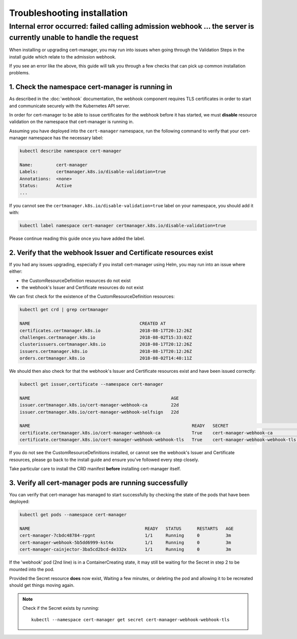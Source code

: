 ============================
Troubleshooting installation
============================

Internal error occurred: failed calling admission webhook ... the server is currently unable to handle the request
==================================================================================================================

When installing or upgrading cert-manager, you may run into issues when going
through the Validation Steps in the install guide which relate to the admission
webhook.

If you see an error like the above, this guide will talk you through a few
checks that can pick up common installation problems.

1. Check the namespace cert-manager is running in
-------------------------------------------------

As described in the :doc:`webhook` documentation, the webhook component
requires TLS certificates in order to start and communicate securely with the
Kubernetes API server.

In order for cert-manager to be able to issue certificates for the webhook
before it has started, we must **disable** resource validation on the namespace
that cert-manager is running in.

Assuming you have deployed into the ``cert-manager`` namespace, run the
following command to verify that your cert-manager namespace has the necessary
label:

.. code-block:: shell

   kubectl describe namespace cert-manager
   
   Name:         cert-manager
   Labels:       certmanager.k8s.io/disable-validation=true
   Annotations:  <none>
   Status:       Active
   ...

If you cannot see the ``certmanager.k8s.io/disable-validation=true`` label on
your namespace, you should add it with:

.. code-block:: shell

   kubectl label namespace cert-manager certmanager.k8s.io/disable-validation=true

Please continue reading this guide once you have added the label.

2. Verify that the webhook Issuer and Certificate resources exist
-----------------------------------------------------------------

If you had any issues upgrading, especially if you install cert-manager using
Helm, you may run into an issue where either:

* the CustomResourceDefinition resources do not exist
* the webhook's Issuer and Certificate resources do not exist

We can first check for the existence of the CustomResourceDefinition resources:

.. code-block:: shell

   kubectl get crd | grep certmanager

   NAME                                          CREATED AT
   certificates.certmanager.k8s.io               2018-08-17T20:12:26Z
   challenges.certmanager.k8s.io                 2018-08-02T15:33:02Z
   clusterissuers.certmanager.k8s.io             2018-08-17T20:12:26Z
   issuers.certmanager.k8s.io                    2018-08-17T20:12:26Z
   orders.certmanager.k8s.io                     2018-08-02T14:40:11Z

We should then also check for that the webhook's Issuer and Certificate
resources exist and have been issued correctly:

.. code-block:: shell

   kubectl get issuer,certificate --namespace cert-manager

   NAME                                                      AGE
   issuer.certmanager.k8s.io/cert-manager-webhook-ca         22d
   issuer.certmanager.k8s.io/cert-manager-webhook-selfsign   22d

   NAME                                                              READY   SECRET                             AGE
   certificate.certmanager.k8s.io/cert-manager-webhook-ca            True    cert-manager-webhook-ca            22d
   certificate.certmanager.k8s.io/cert-manager-webhook-webhook-tls   True    cert-manager-webhook-webhook-tls   22d

If you do not see the CustomResourceDefinitions installed, or cannot see the
webhook's Issuer and Certificate resources, please go back to the install guide
and ensure you've followed every step closely.

Take particular care to install the CRD manifest **before** installing
cert-manager itself.

3. Verify all cert-manager pods are running successfully
--------------------------------------------------------

You can verify that cert-manager has managed to start successfully by checking
the state of the pods that have been deployed:

.. code-block:: shell

   kubectl get pods --namespace cert-manager

   NAME                                            READY   STATUS      RESTARTS   AGE
   cert-manager-7cbdc48784-rpgnt                   1/1     Running     0          3m
   cert-manager-webhook-5b5dd6999-kst4x            1/1     Running     0          3m
   cert-manager-cainjector-3ba5cd2bcd-de332x       1/1     Running     0          3m

If the 'webhook' pod (2nd line) is in a ContainerCreating state, it may still
be waiting for the Secret in step 2 to be mounted into the pod.

Provided the Secret resource **does** now exist, Waiting a few minutes, or
deleting the pod and allowing it to be recreated should get things moving
again.

.. note::
   Check if the Secret exists by running::

     kubectl --namespace cert-manager get secret cert-manager-webhook-webhook-tls

